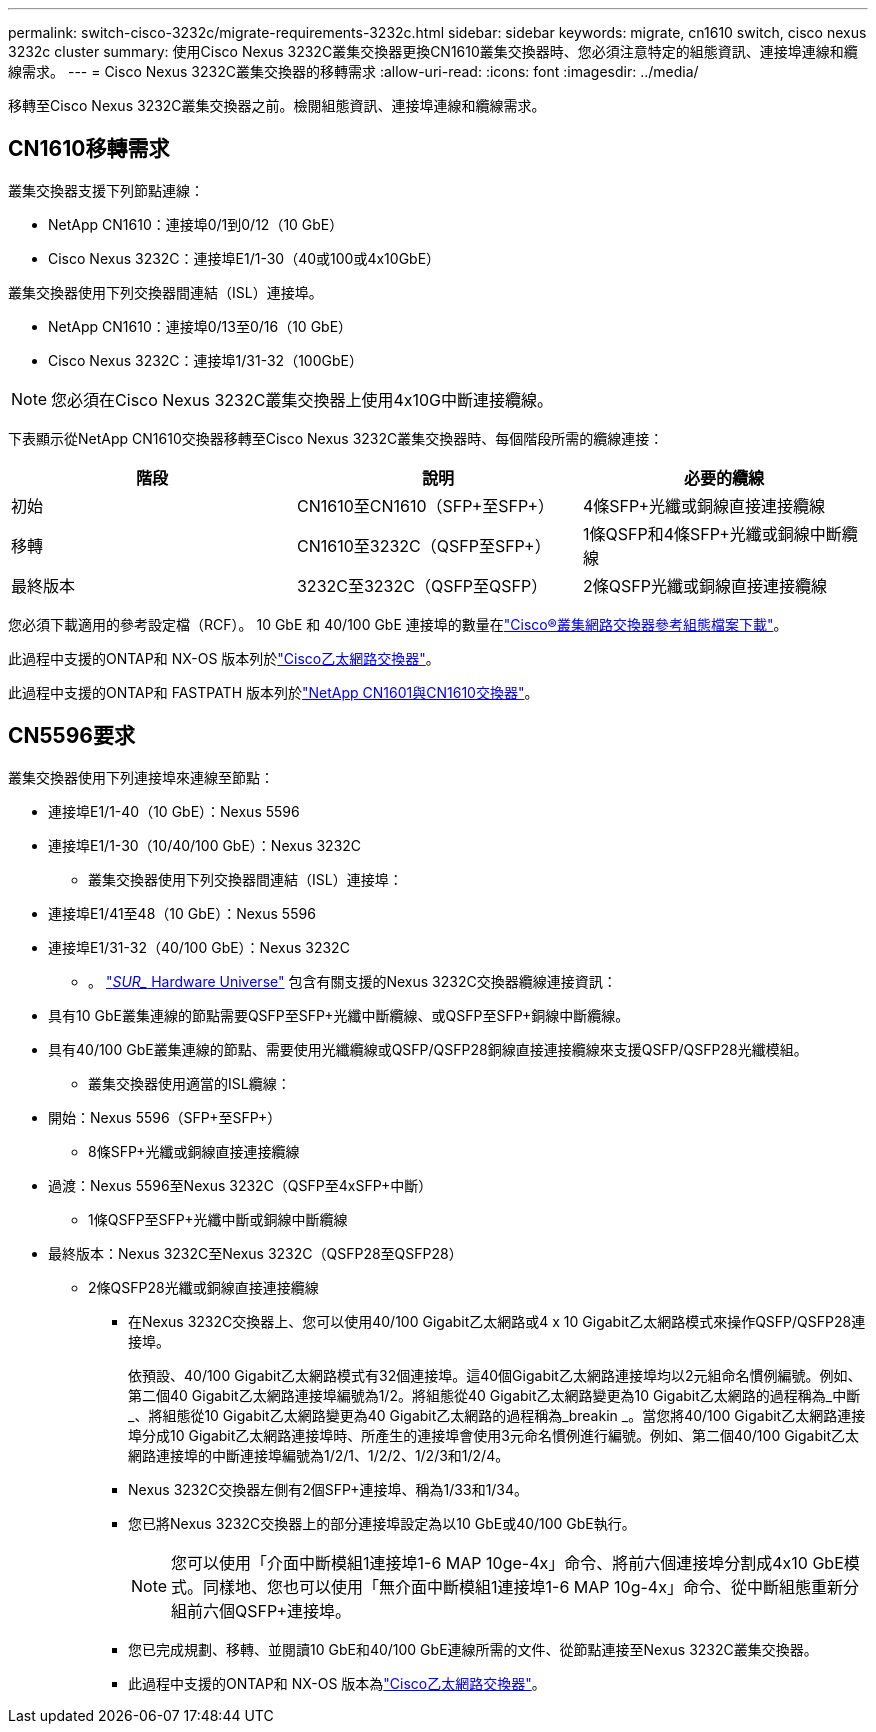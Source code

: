 ---
permalink: switch-cisco-3232c/migrate-requirements-3232c.html 
sidebar: sidebar 
keywords: migrate, cn1610 switch, cisco nexus 3232c cluster 
summary: 使用Cisco Nexus 3232C叢集交換器更換CN1610叢集交換器時、您必須注意特定的組態資訊、連接埠連線和纜線需求。 
---
= Cisco Nexus 3232C叢集交換器的移轉需求
:allow-uri-read: 
:icons: font
:imagesdir: ../media/


[role="lead"]
移轉至Cisco Nexus 3232C叢集交換器之前。檢閱組態資訊、連接埠連線和纜線需求。



== CN1610移轉需求

叢集交換器支援下列節點連線：

* NetApp CN1610：連接埠0/1到0/12（10 GbE）
* Cisco Nexus 3232C：連接埠E1/1-30（40或100或4x10GbE）


叢集交換器使用下列交換器間連結（ISL）連接埠。

* NetApp CN1610：連接埠0/13至0/16（10 GbE）
* Cisco Nexus 3232C：連接埠1/31-32（100GbE）


[NOTE]
====
您必須在Cisco Nexus 3232C叢集交換器上使用4x10G中斷連接纜線。

====
下表顯示從NetApp CN1610交換器移轉至Cisco Nexus 3232C叢集交換器時、每個階段所需的纜線連接：

|===
| 階段 | 說明 | 必要的纜線 


 a| 
初始
 a| 
CN1610至CN1610（SFP+至SFP+）
 a| 
4條SFP+光纖或銅線直接連接纜線



 a| 
移轉
 a| 
CN1610至3232C（QSFP至SFP+）
 a| 
1條QSFP和4條SFP+光纖或銅線中斷纜線



 a| 
最終版本
 a| 
3232C至3232C（QSFP至QSFP）
 a| 
2條QSFP光纖或銅線直接連接纜線

|===
您必須下載適用的參考設定檔（RCF）。  10 GbE 和 40/100 GbE 連接埠的數量在link:https://mysupport.netapp.com/site/products/all/details/cisco-cluster-storage-switch/downloads-tab["Cisco®叢集網路交換器參考組態檔案下載"^]。

此過程中支援的ONTAP和 NX-OS 版本列於link:https://mysupport.netapp.com/site/info/cisco-ethernet-switch["Cisco乙太網路交換器"^]。

此過程中支援的ONTAP和 FASTPATH 版本列於link:https://mysupport.netapp.com/site/products/all/details/netapp-cluster-switches/docs-tab["NetApp CN1601與CN1610交換器"^]。



== CN5596要求

叢集交換器使用下列連接埠來連線至節點：

* 連接埠E1/1-40（10 GbE）：Nexus 5596
* 連接埠E1/1-30（10/40/100 GbE）：Nexus 3232C
+
** 叢集交換器使用下列交換器間連結（ISL）連接埠：


* 連接埠E1/41至48（10 GbE）：Nexus 5596
* 連接埠E1/31-32（40/100 GbE）：Nexus 3232C
+
** 。 link:https://hwu.netapp.com/["_SUR__ Hardware Universe"^] 包含有關支援的Nexus 3232C交換器纜線連接資訊：


* 具有10 GbE叢集連線的節點需要QSFP至SFP+光纖中斷纜線、或QSFP至SFP+銅線中斷纜線。
* 具有40/100 GbE叢集連線的節點、需要使用光纖纜線或QSFP/QSFP28銅線直接連接纜線來支援QSFP/QSFP28光纖模組。
+
** 叢集交換器使用適當的ISL纜線：


* 開始：Nexus 5596（SFP+至SFP+）
+
** 8條SFP+光纖或銅線直接連接纜線


* 過渡：Nexus 5596至Nexus 3232C（QSFP至4xSFP+中斷）
+
** 1條QSFP至SFP+光纖中斷或銅線中斷纜線


* 最終版本：Nexus 3232C至Nexus 3232C（QSFP28至QSFP28）
+
** 2條QSFP28光纖或銅線直接連接纜線
+
*** 在Nexus 3232C交換器上、您可以使用40/100 Gigabit乙太網路或4 x 10 Gigabit乙太網路模式來操作QSFP/QSFP28連接埠。
+
依預設、40/100 Gigabit乙太網路模式有32個連接埠。這40個Gigabit乙太網路連接埠均以2元組命名慣例編號。例如、第二個40 Gigabit乙太網路連接埠編號為1/2。將組態從40 Gigabit乙太網路變更為10 Gigabit乙太網路的過程稱為_中斷_、將組態從10 Gigabit乙太網路變更為40 Gigabit乙太網路的過程稱為_breakin _。當您將40/100 Gigabit乙太網路連接埠分成10 Gigabit乙太網路連接埠時、所產生的連接埠會使用3元命名慣例進行編號。例如、第二個40/100 Gigabit乙太網路連接埠的中斷連接埠編號為1/2/1、1/2/2、1/2/3和1/2/4。

*** Nexus 3232C交換器左側有2個SFP+連接埠、稱為1/33和1/34。
*** 您已將Nexus 3232C交換器上的部分連接埠設定為以10 GbE或40/100 GbE執行。
+
[NOTE]
====
您可以使用「介面中斷模組1連接埠1-6 MAP 10ge-4x」命令、將前六個連接埠分割成4x10 GbE模式。同樣地、您也可以使用「無介面中斷模組1連接埠1-6 MAP 10g-4x」命令、從中斷組態重新分組前六個QSFP+連接埠。

====
*** 您已完成規劃、移轉、並閱讀10 GbE和40/100 GbE連線所需的文件、從節點連接至Nexus 3232C叢集交換器。
*** 此過程中支援的ONTAP和 NX-OS 版本為link:https://mysupport.netapp.com/site/info/cisco-ethernet-switch["Cisco乙太網路交換器"^]。






